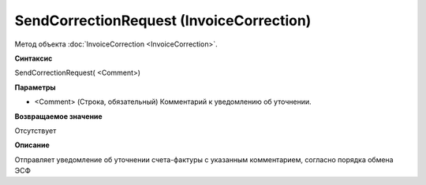 ﻿SendCorrectionRequest (InvoiceCorrection)
=========================================

Метод объекта :doc:`InvoiceCorrection <InvoiceCorrection>`.

**Синтаксис**


SendCorrectionRequest( <Comment>)

**Параметры**


-  <Comment> (Строка, обязательный) Комментарий к уведомлению об
   уточнении.

**Возвращаемое значение**


Отсутствует

**Описание**


Отправляет уведомление об уточнении счета-фактуры с указанным
комментарием, согласно порядка обмена ЭСФ
